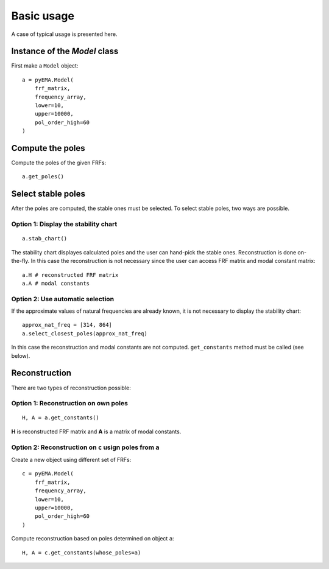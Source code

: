Basic usage
===========
A case of typical usage is presented here.

Instance of the `Model` class
-----------------------------
First make a ``Model`` object:

::

    a = pyEMA.Model(
        frf_matrix,
        frequency_array,
        lower=10,
        upper=10000,
        pol_order_high=60
    )

Compute the poles
-----------------
Compute the poles of the given FRFs:
::

    a.get_poles()

Select stable poles
-------------------

After the poles are computed, the stable ones must be selected. To select stable poles, two ways are possible.

Option 1: Display the **stability chart**
~~~~~~~~~~~~~~~~~~~~~~~~~~~~~~~~~~~~~~~~~
::

    a.stab_chart()

The stability chart displayes calculated poles and the user can hand-pick the stable ones. 
Reconstruction is done on-the-fly. In this case the reconstruction is not necessary since the user can access FRF matrix and modal constant matrix: 
::

    a.H # reconstructed FRF matrix
    a.A # modal constants

Option 2: Use automatic selection
~~~~~~~~~~~~~~~~~~~~~~~~~~~~~~~~~

If the approximate values of natural frequencies are already known, it is not necessary to display the stability chart:
::

    approx_nat_freq = [314, 864]
    a.select_closest_poles(approx_nat_freq)

In this case the reconstruction and modal constants are not computed. ``get_constants`` method must be called (see below).

Reconstruction
--------------

There are two types of reconstruction possible:

Option 1: Reconstruction on own poles
~~~~~~~~~~~~~~~~~~~~~~~~~~~~~~~~~~~~~
::

    H, A = a.get_constants()

**H** is reconstructed FRF matrix and **A** is a matrix of modal constants.

Option 2: Reconstruction on ``c`` usign poles from ``a``
~~~~~~~~~~~~~~~~~~~~~~~~~~~~~~~~~~~~~~~~~~~~~~~~~~~~~~~~
Create a new object using different set of FRFs:
::

    c = pyEMA.Model(
        frf_matrix,
        frequency_array,
        lower=10,
        upper=10000,
        pol_order_high=60
    )

Compute reconstruction based on poles determined on object ``a``:
::

    H, A = c.get_constants(whose_poles=a)